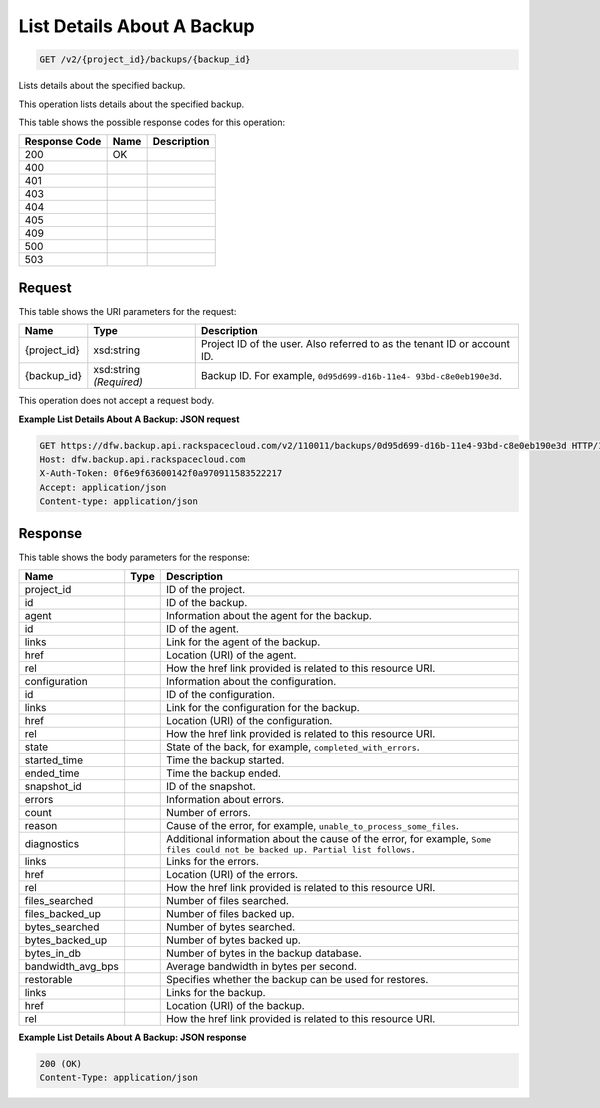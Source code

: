 
.. THIS OUTPUT IS GENERATED FROM THE WADL. DO NOT EDIT.

List Details About A Backup
^^^^^^^^^^^^^^^^^^^^^^^^^^^^^^^^^^^^^^^^^^^^^^^^^^^^^^^^^^^^^^^^^^^^^^^^^^^^^^^^

.. code::

    GET /v2/{project_id}/backups/{backup_id}

Lists details about the specified backup. 

This operation lists details about the specified backup.



This table shows the possible response codes for this operation:


+--------------------------+-------------------------+-------------------------+
|Response Code             |Name                     |Description              |
+==========================+=========================+=========================+
|200                       |OK                       |                         |
+--------------------------+-------------------------+-------------------------+
|400                       |                         |                         |
+--------------------------+-------------------------+-------------------------+
|401                       |                         |                         |
+--------------------------+-------------------------+-------------------------+
|403                       |                         |                         |
+--------------------------+-------------------------+-------------------------+
|404                       |                         |                         |
+--------------------------+-------------------------+-------------------------+
|405                       |                         |                         |
+--------------------------+-------------------------+-------------------------+
|409                       |                         |                         |
+--------------------------+-------------------------+-------------------------+
|500                       |                         |                         |
+--------------------------+-------------------------+-------------------------+
|503                       |                         |                         |
+--------------------------+-------------------------+-------------------------+


Request
""""""""""""""""

This table shows the URI parameters for the request:

+--------------------------+-------------------------+-------------------------+
|Name                      |Type                     |Description              |
+==========================+=========================+=========================+
|{project_id}              |xsd:string               |Project ID of the user.  |
|                          |                         |Also referred to as the  |
|                          |                         |tenant ID or account ID. |
+--------------------------+-------------------------+-------------------------+
|{backup_id}               |xsd:string *(Required)*  |Backup ID. For example,  |
|                          |                         |``0d95d699-d16b-11e4-    |
|                          |                         |93bd-c8e0eb190e3d``.     |
+--------------------------+-------------------------+-------------------------+





This operation does not accept a request body.




**Example List Details About A Backup: JSON request**


.. code::

    GET https://dfw.backup.api.rackspacecloud.com/v2/110011/backups/0d95d699-d16b-11e4-93bd-c8e0eb190e3d HTTP/1.1
    Host: dfw.backup.api.rackspacecloud.com
    X-Auth-Token: 0f6e9f63600142f0a970911583522217
    Accept: application/json
    Content-type: application/json


Response
""""""""""""""""


This table shows the body parameters for the response:

+---------------------+---------------------+----------------------------------+
|Name                 |Type                 |Description                       |
+=====================+=====================+==================================+
|project_id           |                     |ID of the project.                |
+---------------------+---------------------+----------------------------------+
|id                   |                     |ID of the backup.                 |
+---------------------+---------------------+----------------------------------+
|agent                |                     |Information about the agent for   |
|                     |                     |the backup.                       |
+---------------------+---------------------+----------------------------------+
|id                   |                     |ID of the agent.                  |
+---------------------+---------------------+----------------------------------+
|links                |                     |Link for the agent of the backup. |
+---------------------+---------------------+----------------------------------+
|href                 |                     |Location (URI) of the agent.      |
+---------------------+---------------------+----------------------------------+
|rel                  |                     |How the href link provided is     |
|                     |                     |related to this resource URI.     |
+---------------------+---------------------+----------------------------------+
|configuration        |                     |Information about the             |
|                     |                     |configuration.                    |
+---------------------+---------------------+----------------------------------+
|id                   |                     |ID of the configuration.          |
+---------------------+---------------------+----------------------------------+
|links                |                     |Link for the configuration for    |
|                     |                     |the backup.                       |
+---------------------+---------------------+----------------------------------+
|href                 |                     |Location (URI) of the             |
|                     |                     |configuration.                    |
+---------------------+---------------------+----------------------------------+
|rel                  |                     |How the href link provided is     |
|                     |                     |related to this resource URI.     |
+---------------------+---------------------+----------------------------------+
|state                |                     |State of the back, for example,   |
|                     |                     |``completed_with_errors``.        |
+---------------------+---------------------+----------------------------------+
|started_time         |                     |Time the backup started.          |
+---------------------+---------------------+----------------------------------+
|ended_time           |                     |Time the backup ended.            |
+---------------------+---------------------+----------------------------------+
|snapshot_id          |                     |ID of the snapshot.               |
+---------------------+---------------------+----------------------------------+
|errors               |                     |Information about errors.         |
+---------------------+---------------------+----------------------------------+
|count                |                     |Number of errors.                 |
+---------------------+---------------------+----------------------------------+
|reason               |                     |Cause of the error, for example,  |
|                     |                     |``unable_to_process_some_files``. |
+---------------------+---------------------+----------------------------------+
|diagnostics          |                     |Additional information about the  |
|                     |                     |cause of the error, for example,  |
|                     |                     |``Some files could not be backed  |
|                     |                     |up. Partial list follows.``       |
+---------------------+---------------------+----------------------------------+
|links                |                     |Links for the errors.             |
+---------------------+---------------------+----------------------------------+
|href                 |                     |Location (URI) of the errors.     |
+---------------------+---------------------+----------------------------------+
|rel                  |                     |How the href link provided is     |
|                     |                     |related to this resource URI.     |
+---------------------+---------------------+----------------------------------+
|files_searched       |                     |Number of files searched.         |
+---------------------+---------------------+----------------------------------+
|files_backed_up      |                     |Number of files backed up.        |
+---------------------+---------------------+----------------------------------+
|bytes_searched       |                     |Number of bytes searched.         |
+---------------------+---------------------+----------------------------------+
|bytes_backed_up      |                     |Number of bytes backed up.        |
+---------------------+---------------------+----------------------------------+
|bytes_in_db          |                     |Number of bytes in the backup     |
|                     |                     |database.                         |
+---------------------+---------------------+----------------------------------+
|bandwidth_avg_bps    |                     |Average bandwidth in bytes per    |
|                     |                     |second.                           |
+---------------------+---------------------+----------------------------------+
|restorable           |                     |Specifies whether the backup can  |
|                     |                     |be used for restores.             |
+---------------------+---------------------+----------------------------------+
|links                |                     |Links for the backup.             |
+---------------------+---------------------+----------------------------------+
|href                 |                     |Location (URI) of the backup.     |
+---------------------+---------------------+----------------------------------+
|rel                  |                     |How the href link provided is     |
|                     |                     |related to this resource URI.     |
+---------------------+---------------------+----------------------------------+





**Example List Details About A Backup: JSON response**


.. code::

    200 (OK)
    Content-Type: application/json

